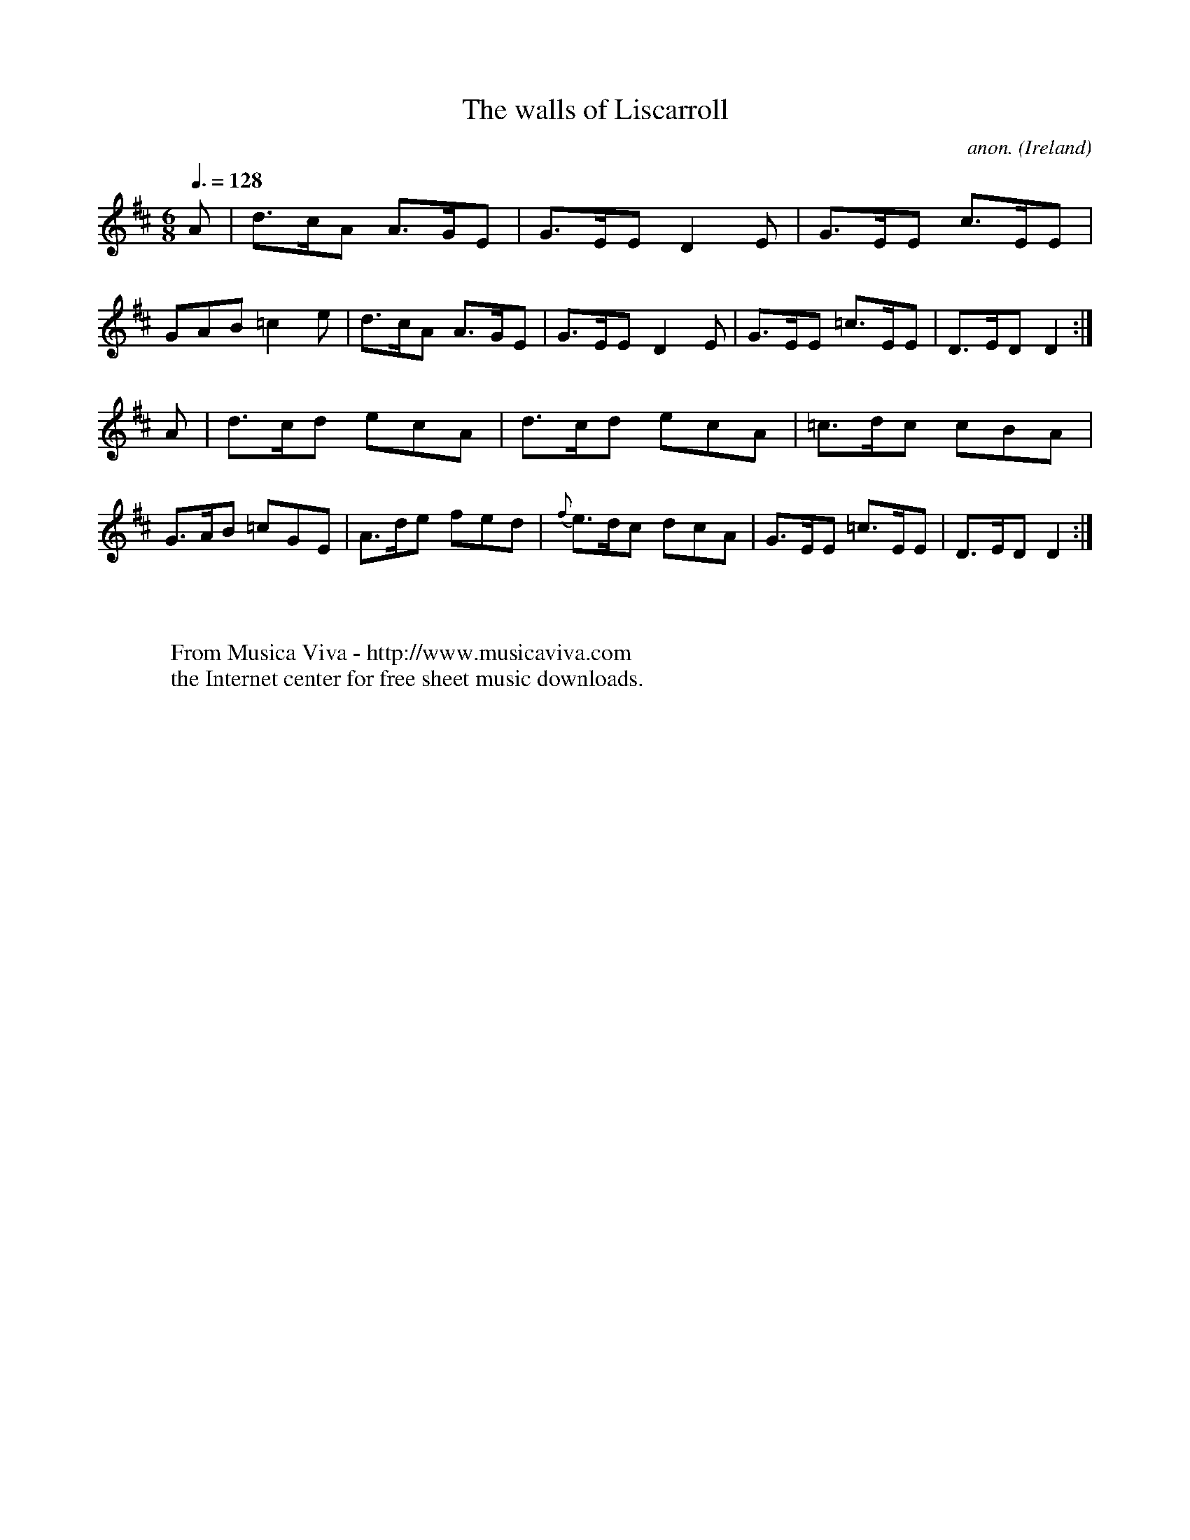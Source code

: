 X:8
T:The walls of Liscarroll
C:anon.
O:Ireland
B:Francis O'Neill: "The Dance Music of Ireland" (1907) no. 8
R:Double jig
Z:Transcribed by Frank Nordberg - http://www.musicaviva.com
F:http://www.musicaviva.com/abc/tunes/ireland/oneill-1001/0008/oneill-1001-0008-1.abc
M:6/8
L:1/8
Q:3/8=128
K:D
A|d>cA A>GE|G>EE D2E|G>EE c>EE|GAB =c2e|\
d>cA A>GE|G>EE D2E|G>EE =c>EE|D>ED D2:|
A|d>cd ecA|d>cd ecA|=c>dc cBA|G>AB =cGE|\
A>de fed|{f}e>dc dcA|G>EE =c>EE|D>ED D2:|
W:
W:
W:  From Musica Viva - http://www.musicaviva.com
W:  the Internet center for free sheet music downloads.

